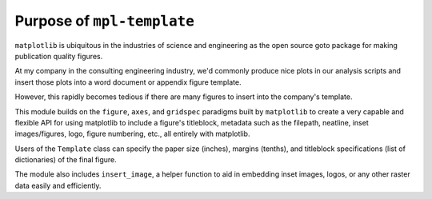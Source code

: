 
Purpose of ``mpl-template``
===========================

``matplotlib`` is ubiquitous in the industries of science and engineering as the open source goto package for making publication quality figures.

At my company in the consulting engineering industry, we'd commonly produce nice plots in our analysis scripts and insert those plots into a word document or appendix figure template.

However, this rapidly becomes tedious if there are many figures to insert into the company's template.

This module builds on the ``figure``, ``axes``, and ``gridspec`` paradigms built by ``matplotlib`` to create a very capable and flexible API for using matplotlib to include a figure's titleblock, metadata such as the filepath, neatline, inset images/figures, logo, figure numbering, etc., all entirely with matplotlib.

Users of the ``Template`` class can specify the paper size (inches), margins (tenths), and titleblock specifications (list of dictionaries) of the final figure.

The module also includes ``insert_image``, a helper function to aid in embedding inset images, logos, or any other raster data easily and efficiently.
